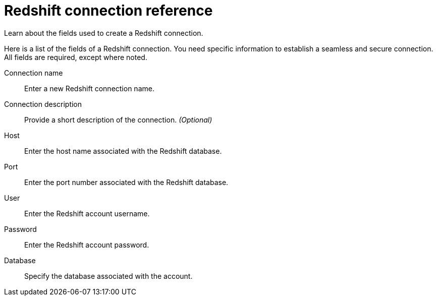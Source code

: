 = Redshift connection reference
:last_updated: 03/25/2021
:experimental:
:linkattrs:
:page-partial:
:page-aliases: /data-integrate/embrace/embrace-redshift-reference.adoc

Learn about the fields used to create a Redshift connection.

Here is a list of the fields of a Redshift connection.
You need specific information to establish a seamless and secure connection.
All fields are required, except where noted.
[#connection-name]
Connection name::  Enter a new Redshift connection name.
[#connection-description]
Connection description::
Provide a short description of the connection.
_(Optional)_
[#host]
Host::  Enter the host name associated with the Redshift database.
[#port]
Port::  Enter the port number associated with the Redshift database.
[#user]
User::  Enter the Redshift account username.
[#password]
Password::  Enter the Redshift account password.
[#databse]
Database::  Specify the database associated with the account.

